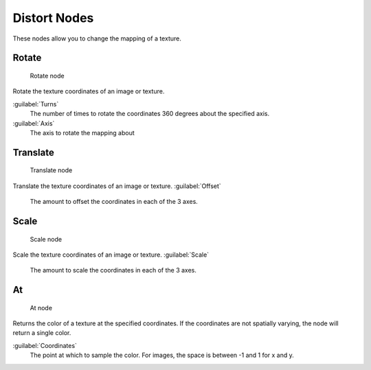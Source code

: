 

..    TODO/Review: {{review|text=examples}} .


Distort Nodes
=============

These nodes allow you to change the mapping of a texture.

Rotate
------


.. figure:: /images/Doc26-textureNodes-rotate.jpg

   Rotate node


Rotate the texture coordinates of an image or texture.

:guilabel:`Turns`
   The number of times to rotate the coordinates 360 degrees about the specified axis.
:guilabel:`Axis`
   The axis to rotate the mapping about


Translate
---------


.. figure:: /images/Doc26-textureNodes-translate.jpg

   Translate node


Translate the texture coordinates of an image or texture.
:guilabel:`Offset`
   The amount to offset the coordinates in each of the 3 axes.


Scale
-----


.. figure:: /images/Doc26-textureNodes-scale.jpg

   Scale node


Scale the texture coordinates of an image or texture.
:guilabel:`Scale`
   The amount to scale the coordinates in each of the 3 axes.


At
--


.. figure:: /images/Doc26-textureNodes-at.jpg

   At node


Returns the color of a texture at the specified coordinates.
If the coordinates are not spatially varying, the node will return a single color.

:guilabel:`Coordinates`
   The point at which to sample the color. For images, the space is between -1 and 1 for x and y.